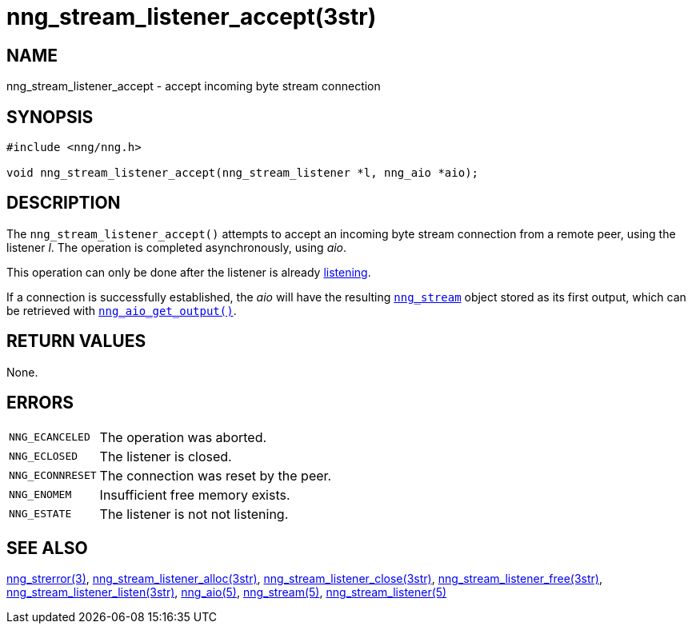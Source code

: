 = nng_stream_listener_accept(3str)
//
// Copyright 2019 Staysail Systems, Inc. <info@staysail.tech>
// Copyright 2018 Capitar IT Group BV <info@capitar.com>
// Copyright 2019 Devolutions <info@devolutions.net>
//
// This document is supplied under the terms of the MIT License, a
// copy of which should be located in the distribution where this
// file was obtained (LICENSE.txt).  A copy of the license may also be
// found online at https://opensource.org/licenses/MIT.
//

== NAME

nng_stream_listener_accept - accept incoming byte stream connection

== SYNOPSIS

[source, c]
----
#include <nng/nng.h>

void nng_stream_listener_accept(nng_stream_listener *l, nng_aio *aio);
----

== DESCRIPTION

The `nng_stream_listener_accept()` attempts to accept an incoming byte stream
connection from a remote peer, using the listener _l_.
The operation is completed asynchronously, using _aio_.

This operation can only be done after the listener is already
xref:nng_stream_listener_listen.3str.adoc[listening].

If a connection is successfully established, the _aio_ will have the
resulting
xref:nng_stream.5.adoc[`nng_stream`] object stored as its first output,
which can be retrieved with
xref:nng_aio_get_output.3.adoc[`nng_aio_get_output()`].

== RETURN VALUES

None.

== ERRORS

[horizontal]
`NNG_ECANCELED`:: The operation was aborted.
`NNG_ECLOSED`:: The listener is closed.
`NNG_ECONNRESET`:: The connection was reset by the peer.
`NNG_ENOMEM`:: Insufficient free memory exists.
`NNG_ESTATE`:: The listener is not not listening.

== SEE ALSO

[.text-left]
xref:nng_strerror.3.adoc[nng_strerror(3)],
xref:nng_stream_listener_alloc.3str.adoc[nng_stream_listener_alloc(3str)],
xref:nng_stream_listener_close.3str.adoc[nng_stream_listener_close(3str)],
xref:nng_stream_listener_free.3str.adoc[nng_stream_listener_free(3str)],
xref:nng_stream_listener_listen.3str.adoc[nng_stream_listener_listen(3str)],
xref:nng_aio.5.adoc[nng_aio(5)],
xref:nng_stream.5.adoc[nng_stream(5)],
xref:nng_stream_listener.5.adoc[nng_stream_listener(5)]
